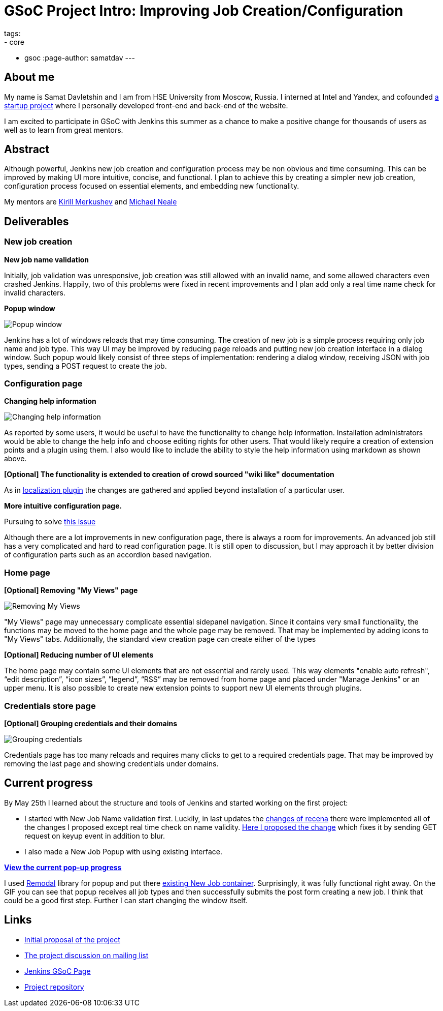 = GSoC Project Intro: Improving Job Creation/Configuration
tags:
- core
- gsoc
:page-author: samatdav
---

== About me

My name is Samat Davletshin and I am from HSE University from Moscow, Russia. I
interned at Intel and Yandex, and cofounded https://expfood.ru/[a startup
project] where I personally developed front-end and back-end of the website.

I am excited to participate in GSoC with Jenkins this summer as a chanсe to make
a positive change for thousands of users as well as to learn from great mentors.

== Abstract

Although powerful, Jenkins new job creation and configuration process may be non
obvious and time consuming. This can be improved by making UI more intuitive,
concise, and functional. I plan to achieve this by creating a simpler new job
creation, configuration process focused on essential elements, and embedding new
functionality.

My mentors are https://github.com/lanwen[Kirill Merkushev] and
https://github.com/michaelneale[Michael Neale]

== Deliverables

=== New job creation

*New job name validation*

Initially, job validation was unresponsive, job creation was still allowed with
an invalid name, and some allowed characters even crashed Jenkins. Happily, two
of this problems were fixed in recent improvements and I plan add only a real
time name check for invalid characters.

*Popup window*

image:/images/post-images/gsoc-job-config/popup-window.gif[Popup window, role=center]

Jenkins has a lot of windows reloads that may time consuming. The creation of
new job is a simple process requiring only job name and job type. This way UI
may be improved by reducing page reloads and putting new job creation interface
in a dialog window. Such popup would likely consist of three steps of
implementation: rendering a dialog window, receiving JSON with job types,
sending a POST request to create the job.

=== Configuration page

*Changing help information*

image:/images/post-images/gsoc-job-config/changing-help.gif[Changing help information, role=center]

As reported by some users, it would be useful to have the functionality to
change help information. Installation administrators would be able to change the
help info and choose editing rights for other users. That would likely require a
creation of extension points and a plugin using them. I also would like to
include the ability to style the help information using markdown as shown above.

*[Optional] The functionality is extended to creation of crowd sourced "wiki like" documentation*

As in
https://wiki.jenkins.io/display/JENKINS/Translation+Assistance+Plugin[localization
plugin] the changes are gathered and applied beyond installation of a particular
user.

*More intuitive configuration page.*

Pursuing to solve https://issues.jenkins.io/browse/JENKINS-32578[this  issue]

Although there are a lot improvements in new configuration page, there is always
a room for improvements. An advanced job still has a very complicated and hard
to read configuration page. It is still open to discussion, but I may approach
it by better division of configuration parts such as an accordion based
navigation.

=== Home page

*[Optional] Removing "My Views" page*

image:/images/post-images/gsoc-job-config/removing-views.jpg[Removing My Views, role=center]

"My Views" page may unnecessary complicate essential sidepanel navigation. Since
it contains very small functionality, the functions may be moved to the home
page and the whole page may be removed. That may be implemented by adding icons
to "My Views" tabs. Additionally, the standard view creation page can create
either of the types

*[Optional] Reducing number of UI elements*

The home page may contain some UI elements that are not essential and rarely
used. This way elements "enable auto refresh", “edit description”, “icon sizes”,
”legend”, “RSS” may be removed from home page and placed under "Manage Jenkins"
or an upper menu. It is also possible to create new extension points to support
new UI elements through plugins.

=== Credentials store page

*[Optional] Grouping credentials and their domains*

image:/images/post-images/gsoc-job-config/credentials-grouping.jpg[Grouping credentials, role=center]

Credentials page has too many reloads and requires many clicks to get to a
required credentials page. That may be improved by removing the last page and
showing credentials under domains.

== Current progress

By May 25th I learned about the structure and tools of Jenkins and started
working on the first project:

* I started with New Job Name validation first. Luckily, in last updates the
  https://github.com/jenkinsci/jenkins/pull/2324/files[changes of recena] there
  were implemented all of the changes I proposed except real time check on name
  validity. https://goo.gl/3tHDkI[Here I proposed the change] which fixes it by
  sending GET request on keyup event in addition to blur.
* I also made a New Job Popup with using existing interface.


link:/images/post-images/gsoc-job-config/current-popup.gif[*View the current
pop-up progress*]

I used https://github.com/VodkaBears/Remodal[Remodal] library for popup and put
there
https://github.com/jenkinsci/jenkins/blob/master/core/src/main/resources/hudson/model/View/newJob.jelly[existing
New Job container]. Surprisingly, it was fully functional right away. On the GIF
you can see that popup receives all job types and then successfully submits the
post form creating a new job. I think that could be a good first step. Further I
can start changing the window itself.

== Links

* https://docs.google.com/document/d/122ZGtEZ9aJtkvaV5lsH_ea-Ao1pmM44LL1YnHwvW9l8[Initial proposal of the project]
* https://groups.google.com/forum/#!topic/jenkinsci-dev/fk5deO_SszU[The project discussion on mailing list]
* https://wiki.jenkins.io/display/JENKINS/Google+Summer+Of+Code+2016[Jenkins GSoC Page]
* https://github.com/samatdav/GSOC-Jenkins-Web-UI-Project[Project repository]
